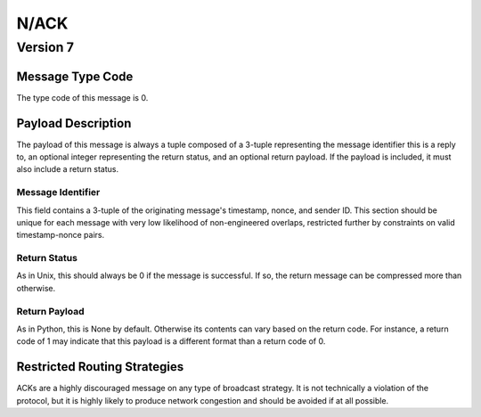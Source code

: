 N/ACK
#####

Version 7
=========

Message Type Code
+++++++++++++++++

The type code of this message is 0.

Payload Description
+++++++++++++++++++

The payload of this message is always a tuple composed of a 3-tuple representing the message identifier this is a
reply to, an optional integer representing the return status, and an optional return payload. If the payload is
included, it must also include a return status.

Message Identifier
~~~~~~~~~~~~~~~~~~

This field contains a 3-tuple of the originating message's timestamp, nonce, and sender ID. This section should be
unique for each message with very low likelihood of non-engineered overlaps, restricted further by constraints on valid
timestamp-nonce pairs.

Return Status
~~~~~~~~~~~~~

As in Unix, this should always be 0 if the message is successful. If so, the return message can be compressed more
than otherwise.

Return Payload
~~~~~~~~~~~~~~

As in Python, this is None by default. Otherwise its contents can vary based on the return code. For instance, a return
code of 1 may indicate that this payload is a different format than a return code of 0.

Restricted Routing Strategies
+++++++++++++++++++++++++++++

ACKs are a highly discouraged message on any type of broadcast strategy. It is not technically a violation of the
protocol, but it is highly likely to produce network congestion and should be avoided if at all possible.

